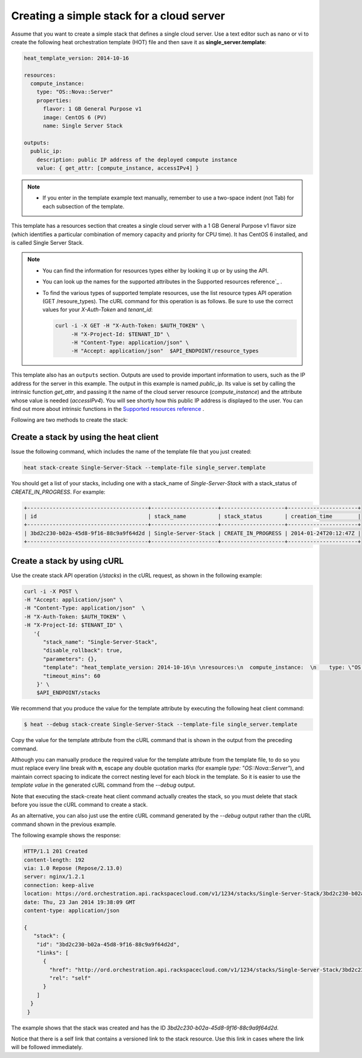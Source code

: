 .. _create-simple-stack:

Creating a simple stack for a cloud server
~~~~~~~~~~~~~~~~~~~~~~~~~~~~~~~~~~~~~~~~~~~~~

Assume that you want to create a simple stack that defines a single
cloud server. Use a text editor such as nano or vi to create the
following heat orchestration template (HOT) file and then save
it as **single_server.template**:

.. code::

     heat_template_version: 2014-10-16

     resources:
       compute_instance:
         type: "OS::Nova::Server"
         properties:
           flavor: 1 GB General Purpose v1
           image: CentOS 6 (PV)
           name: Single Server Stack

     outputs:
       public_ip:
         description: public IP address of the deployed compute instance
         value: { get_attr: [compute_instance, accessIPv4] }

.. note::
   * If you enter in the template example text manually, remember
     to use a two-space indent (not Tab) for each subsection of the template.


This template has a resources section that creates a single cloud server
with a 1 GB General Purpose v1 flavor size (which identifies a
particular combination of memory capacity and priority for CPU time).
It has CentOS 6 installed, and is called Single Server Stack.

.. note::
   * You can find the information for resources types either by looking it
     up or by using the API.

   * You can look up the names for the supported attributes in the
     Supported resources reference`_ .

   * To find the various types of supported template resources, use the
     list resource types API operation (GET /resoure_types). The cURL
     command for this operation is as follows. Be sure to use the correct
     values for your `X-Auth-Token` and `tenant_id`:

     .. code::

          curl -i -X GET -H "X-Auth-Token: $AUTH_TOKEN" \
               -H "X-Project-Id: $TENANT_ID" \
               -H "Content-Type: application/json" \
               -H "Accept: application/json"  $API_ENDPOINT/resource_types

This template also has an ``outputs`` section. Outputs are used to provide
important information to users, such as the IP address for the
server in this example. The output in this example is named `public_ip`.
Its value is set by calling the intrinsic function `get_attr`, and
passing it the name of the cloud server resource (`compute_instance`) and
the attribute whose value is needed (`accessIPv4`). You will see shortly how
this public IP address is displayed to the user. You can find out more
about intrinsic functions in the `Supported resources reference`_ .


.. _Supported resources reference: http://orchestration.rackspace.com/raxdox/index.html

Following are two methods to create the stack:

.. _create-stack-heat:

Create a stack by using the heat client
^^^^^^^^^^^^^^^^^^^^^^^^^^^^^^^^^^^^^^^^^^^^^^^^^^^

Issue the following command, which includes the name of the template
file that you just created:

.. code::

     heat stack-create Single-Server-Stack --template-file single_server.template

You should get a list of your stacks, including one with a stack_name of
`Single-Server-Stack` with a stack_status of `CREATE_IN_PROGRESS`.
For example:

.. code::

   +--------------------------------------+---------------------+--------------------+----------------------+
   | id                                   | stack_name          | stack_status       | creation_time        |
   +--------------------------------------+---------------------+--------------------+----------------------+
   | 3bd2c230-b02a-45d8-9f16-88c9a9f64d2d | Single-Server-Stack | CREATE_IN_PROGRESS | 2014-01-24T20:12:47Z |
   +--------------------------------------+---------------------+--------------------+----------------------+

.. _create-stack-curl:

Create a stack by using cURL
^^^^^^^^^^^^^^^^^^^^^^^^^^^^^^^^^^

Use the create stack API operation (`/stacks`) in the cURL request, as
shown in the following example:

.. code::

     curl -i -X POST \
     -H "Accept: application/json" \
     -H "Content-Type: application/json"  \
     -H "X-Auth-Token: $AUTH_TOKEN" \
     -H "X-Project-Id: $TENANT_ID" \
        '{
           "stack_name": "Single-Server-Stack",
           "disable_rollback": true,
           "parameters": {},
           "template": "heat_template_version: 2014-10-16\n \nresources:\n  compute_instance:  \n    type: \"OS::Nova::Server\"\n    properties:\n      flavor: 1 GB General Purpose v1\n      image: CentOS 6 (PV)\n      name: Single Server Stack\n       \noutputs:\n  public_ip:\n    description: public IP address of the deployed compute instance\n    value: { get_attr: [compute_instance, accessIPv4] }      \n\n\n",
           "timeout_mins": 60
         }' \
         $API_ENDPOINT/stacks

We recommend that you produce the value for the template attribute by
executing the following heat client command:

.. code::

     $ heat --debug stack-create Single-Server-Stack --template-file single_server.template

Copy the value for the template attribute from the cURL command that
is shown in the output from the preceding command.

Although you can manually produce the required value for the template
attribute from the template file, to do so you must replace every
line break with **\n**, escape any double quotation marks
(for example `type: \"OS::Nova::Server\"`), and maintain correct spacing
to indicate the correct nesting level for each block in the template.
So it is easier to use the `template value` in the generated cURL command
from the `--debug` output.

Note that executing the stack-create heat client command actually
creates the stack, so you  must delete that stack before you issue
the cURL command to create a stack.

As an alternative, you can also just use the entire cURL command
generated by the `--debug` output rather than the cURL command
shown in the previous example.

The following example shows the response:

.. code::

     HTTP/1.1 201 Created
     content-length: 192
     via: 1.0 Repose (Repose/2.13.0)
     server: nginx/1.2.1
     connection: keep-alive
     location: https://ord.orchestration.api.rackspacecloud.com/v1/1234/stacks/Single-Server-Stack/3bd2c230-b02a-45d8-9f16-88c9a9f64d2d
     date: Thu, 23 Jan 2014 19:38:09 GMT
     content-type: application/json

     {
        "stack": {
         "id": "3bd2c230-b02a-45d8-9f16-88c9a9f64d2d",
         "links": [
           {
             "href": "http://ord.orchestration.api.rackspacecloud.com/v1/1234/stacks/Single-Server-Stack/3bd2c230-b02a-45d8-9f16-88c9a9f64d2d",
             "rel": "self"
           }
         ]
       }
      }

The example shows that the stack was created and has the
ID `3bd2c230-b02a-45d8-9f16-88c9a9f64d2d`.

Notice that there is a self link that contains a versioned link to
the stack resource. Use this link in cases where the link will be
followed immediately.

